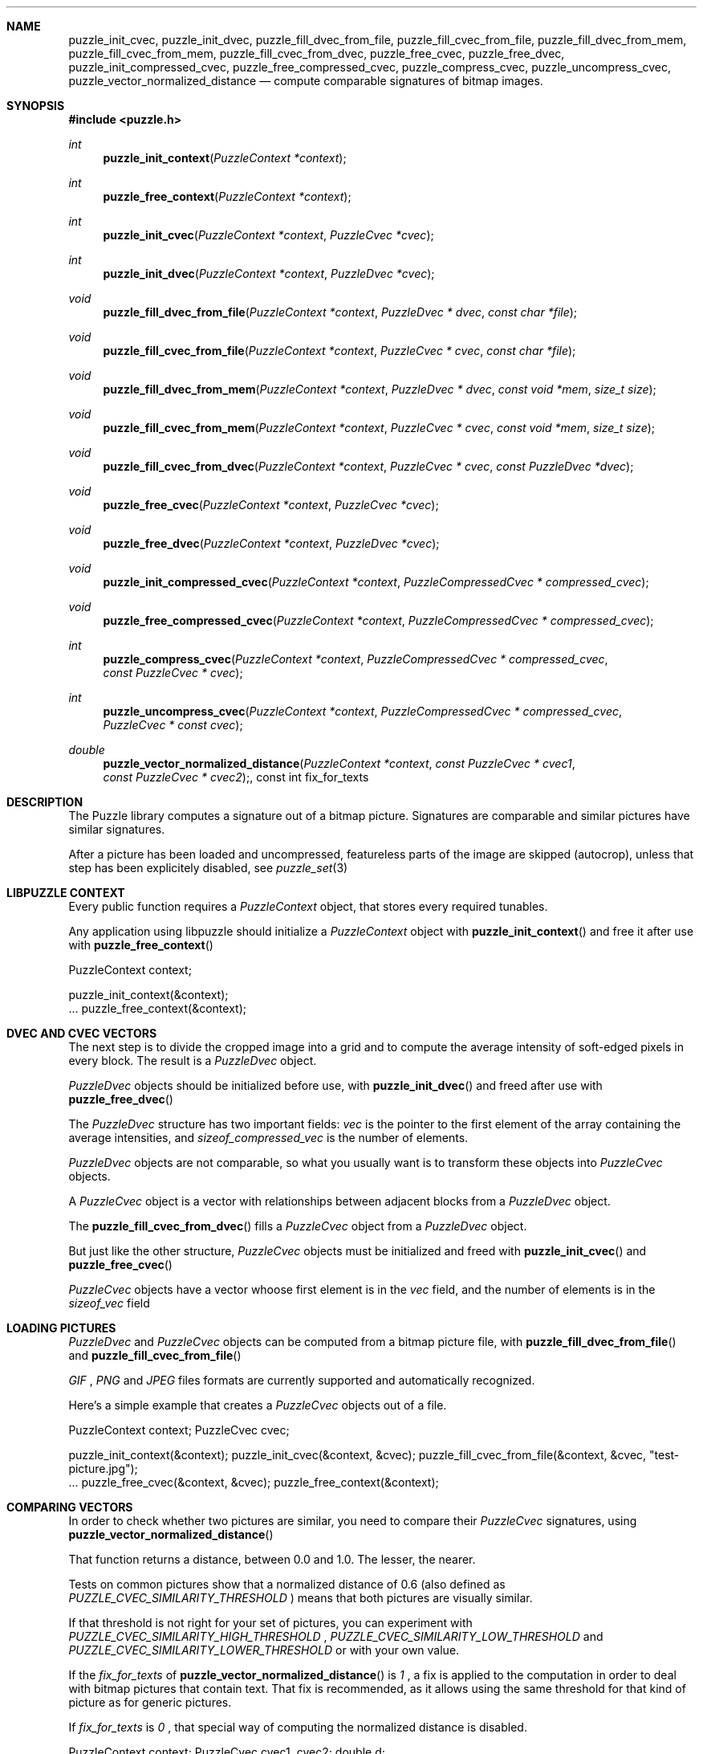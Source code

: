 .\"
.\" Copyright (c) 2007-2011 Frank DENIS <j at pureftpd.org>
.\"
.\" Permission to use, copy, modify, and distribute this software for any
.\" purpose with or without fee is hereby granted, provided that the above
.\" copyright notice and this permission notice appear in all copies.
.\"
.\" THE SOFTWARE IS PROVIDED "AS IS" AND THE AUTHOR DISCLAIMS ALL WARRANTIES
.\" WITH REGARD TO THIS SOFTWARE INCLUDING ALL IMPLIED WARRANTIES OF
.\" MERCHANTABILITY AND FITNESS. IN NO EVENT SHALL THE AUTHOR BE LIABLE FOR
.\" ANY SPECIAL, DIRECT, INDIRECT, OR CONSEQUENTIAL DAMAGES OR ANY DAMAGES
.\" WHATSOEVER RESULTING FROM LOSS OF USE, DATA OR PROFITS, WHETHER IN AN
.\" ACTION OF CONTRACT, NEGLIGENCE OR OTHER TORTIOUS ACTION, ARISING OUT OF
.\" OR IN CONNECTION WITH THE USE OR PERFORMANCE OF THIS SOFTWARE.
.\"
.Dd $Mdocdate: March 31 2011 $
.Dt LIBPUZZLE 3
.Sh NAME
.Nm puzzle_init_cvec ,
.Nm puzzle_init_dvec ,
.Nm puzzle_fill_dvec_from_file ,
.Nm puzzle_fill_cvec_from_file ,
.Nm puzzle_fill_dvec_from_mem ,
.Nm puzzle_fill_cvec_from_mem ,
.Nm puzzle_fill_cvec_from_dvec ,
.Nm puzzle_free_cvec ,
.Nm puzzle_free_dvec ,
.Nm puzzle_init_compressed_cvec ,
.Nm puzzle_free_compressed_cvec ,
.Nm puzzle_compress_cvec ,
.Nm puzzle_uncompress_cvec ,
.Nm puzzle_vector_normalized_distance
.Nd compute comparable signatures of bitmap images.
.Sh SYNOPSIS
.Fd #include <puzzle.h>
.Ft int
.Fn puzzle_init_context "PuzzleContext *context"
.Ft int
.Fn puzzle_free_context "PuzzleContext *context"
.Ft int
.Fn puzzle_init_cvec "PuzzleContext *context" "PuzzleCvec *cvec"
.Ft int
.Fn puzzle_init_dvec "PuzzleContext *context" "PuzzleDvec *cvec"
.Ft void
.Fn puzzle_fill_dvec_from_file "PuzzleContext *context" "PuzzleDvec * dvec" "const char *file"
.Ft void
.Fn puzzle_fill_cvec_from_file "PuzzleContext *context" "PuzzleCvec * cvec" "const char *file"
.Ft void
.Fn puzzle_fill_dvec_from_mem "PuzzleContext *context" "PuzzleDvec * dvec" "const void *mem" "size_t size"
.Ft void
.Fn puzzle_fill_cvec_from_mem "PuzzleContext *context" "PuzzleCvec * cvec" "const void *mem" "size_t size"
.Ft void
.Fn puzzle_fill_cvec_from_dvec "PuzzleContext *context" "PuzzleCvec * cvec" "const PuzzleDvec *dvec"
.Ft void
.Fn puzzle_free_cvec "PuzzleContext *context" "PuzzleCvec *cvec"
.Ft void
.Fn puzzle_free_dvec "PuzzleContext *context" "PuzzleDvec *cvec"
.Ft void
.Fn puzzle_init_compressed_cvec "PuzzleContext *context" "PuzzleCompressedCvec * compressed_cvec"
.Ft void
.Fn puzzle_free_compressed_cvec "PuzzleContext *context" "PuzzleCompressedCvec * compressed_cvec"
.Ft int
.Fn puzzle_compress_cvec "PuzzleContext *context" "PuzzleCompressedCvec * compressed_cvec" "const PuzzleCvec * cvec"
.Ft int
.Fn puzzle_uncompress_cvec "PuzzleContext *context" "PuzzleCompressedCvec * compressed_cvec" "PuzzleCvec * const cvec"
.Ft double
.Fn puzzle_vector_normalized_distance "PuzzleContext *context" "const PuzzleCvec * cvec1" "const PuzzleCvec * cvec2", "const int fix_for_texts"
.Sh DESCRIPTION
The Puzzle library computes a signature out of a bitmap picture.
Signatures are comparable and similar pictures have similar signatures.
.Pp
After a picture has been loaded and uncompressed, featureless parts of
the image are skipped (autocrop), unless that step has been explicitely
disabled, see
.Xr puzzle_set 3
.Sh LIBPUZZLE CONTEXT
Every public function requires a
.Va PuzzleContext
object, that stores every required tunables.
.Pp
Any application using libpuzzle should initialize a
.Va PuzzleContext
object with
.Fn puzzle_init_context
and free it after use with
.Fn puzzle_free_context
.Bd \-literal \-offset indent
PuzzleContext context;

puzzle_init_context(&context);
 ...
puzzle_free_context(&context);
.Ed
.Sh DVEC AND CVEC VECTORS
The next step is to divide the cropped image into a grid and to compute
the average intensity of soft\(hyedged pixels in every block. The result is a
.Va PuzzleDvec
object.
.Pp
.Va PuzzleDvec
objects should be initialized before use, with
.Fn puzzle_init_dvec
and freed after use with
.Fn puzzle_free_dvec
.Pp
The
.Va PuzzleDvec
structure has two important fields:
.Va vec
is the pointer to the first element of the array containing the average
intensities, and
.Va sizeof_compressed_vec
is the number of elements.
.Pp
.Va PuzzleDvec
objects are not comparable, so what you usually want is to transform these
objects into
.Va PuzzleCvec
objects.
.Pp
A
.Va PuzzleCvec
object is a vector with relationships between adjacent blocks from a
.Va PuzzleDvec
object.
.Pp
The
.Fn puzzle_fill_cvec_from_dvec
fills a
.Va PuzzleCvec
object from a
.Va PuzzleDvec
object.
.Pp
But just like the other structure,
.Va PuzzleCvec
objects must be initialized and freed with
.Fn puzzle_init_cvec
and
.Fn puzzle_free_cvec
.Pp
.Va PuzzleCvec
objects have a vector whoose first element is in the
.Va vec
field, and the number of elements is in the
.Va sizeof_vec
field
.Sh LOADING PICTURES
.Va PuzzleDvec
and
.Va PuzzleCvec
objects can be computed from a bitmap picture file, with
.Fn puzzle_fill_dvec_from_file
and
.Fn puzzle_fill_cvec_from_file
.Pp
.Em GIF
,
.Em PNG
and
.Em JPEG
files formats are currently supported and automatically recognized.
.Pp
Here's a simple example that creates a
.Va PuzzleCvec
objects out of a file.
.Bd \-literal \-offset indent
PuzzleContext context;
PuzzleCvec cvec;

puzzle_init_context(&context);
puzzle_init_cvec(&context, &cvec);
puzzle_fill_cvec_from_file(&context, &cvec, "test\-picture.jpg");
 ...
puzzle_free_cvec(&context, &cvec);
puzzle_free_context(&context);
.Ed
.Sh COMPARING VECTORS
In order to check whether two pictures are similar, you need to compare their
.Va PuzzleCvec
signatures, using
.Fn puzzle_vector_normalized_distance
.Pp
That function returns a distance, between 0.0 and 1.0. The lesser, the nearer.
.Pp
Tests on common pictures show that a normalized distance of 0.6 (also defined as
.Va PUZZLE_CVEC_SIMILARITY_THRESHOLD
) means that both pictures are visually similar.
.Pp
If that threshold is not right for your set of pictures, you can experiment
with
.Va PUZZLE_CVEC_SIMILARITY_HIGH_THRESHOLD
,
.Va PUZZLE_CVEC_SIMILARITY_LOW_THRESHOLD
and
.Va PUZZLE_CVEC_SIMILARITY_LOWER_THRESHOLD
or with your own value.
.Pp
If the
.Fa fix_for_texts
of
.Fn puzzle_vector_normalized_distance
is
.Em 1
, a fix is applied to the computation in order to deal with bitmap pictures
that contain text. That fix is recommended, as it allows using the same
threshold for that kind of picture as for generic pictures.
.Pp
If
.Fa fix_for_texts
is
.Em 0
, that special way of computing the normalized distance is disabled.
.Bd \-literal \-offset indent
PuzzleContext context;
PuzzleCvec cvec1, cvec2;
double d;

puzzle_init_context(&context);
puzzle_init_cvec(&context, &cvec1);
puzzle_init_cvec(&context, &cvec2);
puzzle_fill_cvec_from_file(&context, &cvec1, "test\-picture\-1.jpg");
puzzle_fill_cvec_from_file(&context, &cvec2, "test\-picture\-2.jpg");
d = puzzle_vector_normalized_distance(&context, &cvec1, &cvec2, 1);
if (d < PUZZLE_CVEC_SIMILARITY_THRESHOLD) {
  puts("Pictures are similar");
}
puzzle_free_cvec(&context, &cvec2);
puzzle_free_cvec(&context, &cvec1);
puzzle_free_context(&context);
.Ed
.Sh CVEC COMPRESSION
In order to reduce storage needs,
.Va PuzzleCvec
objects can be compressed to 1/3 of their original size.
.Pp
.Va PuzzleCompressedCvec
structures hold the compressed data. Before and after use, these structures
have to be passed to
.Fn puzzle_init_compressed_cvec
and
.Fn puzzle_free_compressed_cvec
.Pp
.Fn puzzle_compress_cvec
compresses a
.Va PuzzleCvec
object into a
.Va PuzzleCompressedCvec
object.
.Pp
And
.Fn puzzle_uncompress_cvec
uncompresses a
.Va PuzzleCompressedCvec
object into a
.Va PuzzleCvec
object.
.Bd \-literal \-offset indent
PuzzleContext context;
PuzzleCvec cvec;
PuzzleCompressedCvec c_cvec;
 ...
puzzle_init_compressed_cvec(&context, &c_cvec);
puzzle_compress_cvec(&context, &c_cvec, &cvec);
 ...
puzzle_free_compressed_cvec(&context, &c_cvec); 
.Ed
The
.Va PuzzleCompressedCvec
structure has two important fields:
.Va vec
that is a pointer to the first element of the compressed data, and
.Va sizeof_compressed_vec
that contains the number of elements.
.Sh RETURN VALUE
Functions return
.Em 0
on success, and
.Em \-1
if something went wrong.
.Sh AUTHORS
.Nf
Frank DENIS
libpuzzle at pureftpd dot org
.Fi
.Sh ACKNOWLEDGMENTS
.Nf
Xerox Research Center
H. CHI WONG
Marschall BERN
David GOLDBERG
Sameh SCHAFIK
.Fi
.Sh SEE ALSO
.Xr puzzle_set 3
.Xr puzzle\-diff 8
